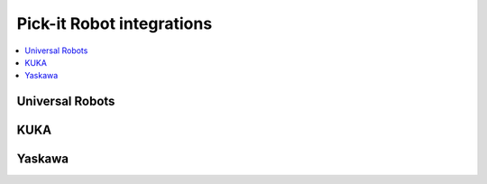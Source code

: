 Pick-it Robot integrations
==========================

.. contents::
   :depth: 1
   :local:

Universal Robots
----------------

KUKA
----

Yaskawa
-------